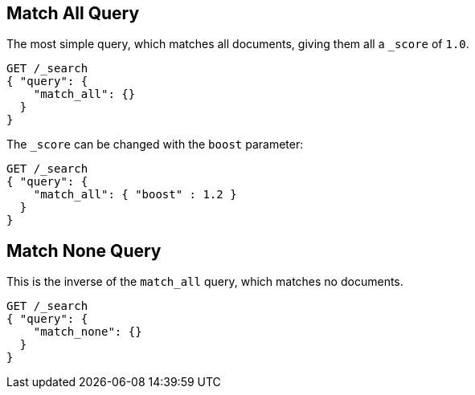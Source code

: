 [[query-dsl-match-all-query]]
== Match All Query

The most simple query, which matches all documents, giving them all a `_score`
of `1.0`.

[source,js]
--------------------------------------------------
GET /_search
{ "query": {
    "match_all": {}
  }
}
--------------------------------------------------
// AUTOSENSE

The `_score` can be changed with the `boost` parameter:

[source,js]
--------------------------------------------------
GET /_search
{ "query": {
    "match_all": { "boost" : 1.2 }
  }
}
--------------------------------------------------
// AUTOSENSE

[[query-dsl-match-none-query]]
[float]
== Match None Query

This is the inverse of the `match_all` query, which matches no documents.

[source,js]
--------------------------------------------------
GET /_search
{ "query": {
    "match_none": {} 
  }
}
--------------------------------------------------
// AUTOSENSE
